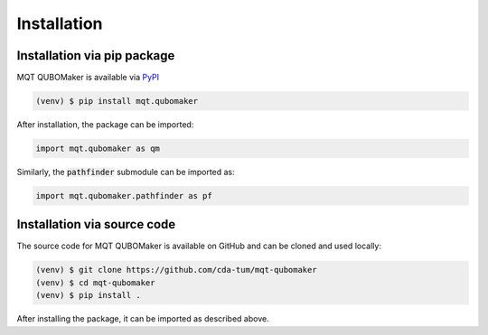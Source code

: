 Installation
================

Installation via pip package
----------------------------

MQT QUBOMaker is available via `PyPI <https://pypi.org/project/mqt.qubomaker/>`_

.. code-block:: console

   (venv) $ pip install mqt.qubomaker

After installation, the package can be imported:

.. code-block:: python

   import mqt.qubomaker as qm

Similarly, the :code:`pathfinder` submodule can be imported as:

.. code-block:: python

   import mqt.qubomaker.pathfinder as pf

Installation via source code
----------------------------

The source code for MQT QUBOMaker is available on GitHub and can be cloned and used locally:

.. code-block:: console

    (venv) $ git clone https://github.com/cda-tum/mqt-qubomaker
    (venv) $ cd mqt-qubomaker
    (venv) $ pip install .

After installing the package, it can be imported as described above.
